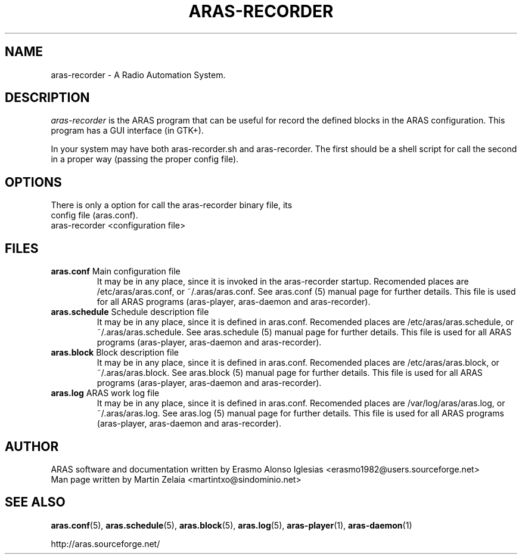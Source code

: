 .\" Process this file with
.\" groff -man -Tascii foo.1
.\" 
.TH "ARAS-RECORDER" "1" "03 May 2015" "" ""
.SH "NAME"
aras\-recorder \- A Radio Automation System.
.SH "DESCRIPTION"
.I aras\-recorder
is the ARAS program that can be useful for record the defined blocks in the ARAS configuration. This program has a GUI interface (in GTK+).

In your system may have both aras\-recorder.sh and aras\-recorder. The first should be a shell script for call the second in a proper way (passing the proper config file).
.SH "OPTIONS"
.TP 
There is only a option for call the aras\-recorder binary file, its config file (aras.conf).

.TP 
aras-recorder <configuration file>

.SH "FILES"
.TP 
\fBaras.conf\fR Main configuration file
It may be in any place, since it is invoked in the aras\-recorder startup. Recomended places are /etc/aras/aras.conf, or ~/.aras/aras.conf. See aras.conf (5) manual page for further details. This file is used for all ARAS programs (aras\-player, aras\-daemon and aras\-recorder).

.TP 
\fBaras.schedule\fR Schedule description file
It may be in any place, since it is defined in aras.conf. Recomended places are /etc/aras/aras.schedule, or ~/.aras/aras.schedule. See aras.schedule (5) manual page for further details. This file is used for all ARAS programs (aras\-player, aras\-daemon and aras\-recorder).

.TP 
\fBaras.block\fR Block description file
It may be in any place, since it is defined in aras.conf. Recomended places are /etc/aras/aras.block, or ~/.aras/aras.block. See aras.block (5) manual page for further details. This file is used for all ARAS programs (aras\-player, aras\-daemon and aras\-recorder).

.TP 
\fBaras.log\fR ARAS work log file
It may be in any place, since it is defined in aras.conf. Recomended places are /var/log/aras/aras.log, or ~/.aras/aras.log. See aras.log (5) manual page for further details. This file is used for all ARAS programs (aras\-player, aras\-daemon and aras\-recorder).
.SH "AUTHOR"
.nf 
ARAS software and documentation written by Erasmo Alonso Iglesias <erasmo1982@users.sourceforge.net>
Man page written by Martin Zelaia <martintxo@sindominio.net>
.SH "SEE ALSO"
.BR aras.conf (5),
.BR aras.schedule (5),
.BR aras.block (5),
.BR aras.log (5),
.BR aras\-player (1),
.BR aras\-daemon (1)

http://aras.sourceforge.net/
